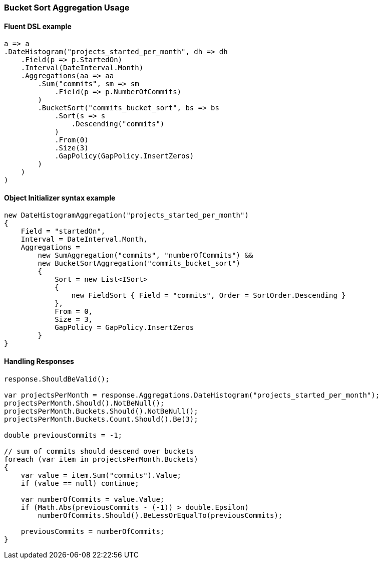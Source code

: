 :ref_current: https://www.elastic.co/guide/en/elasticsearch/reference/7.0

:github: https://github.com/elastic/elasticsearch-net

:nuget: https://www.nuget.org/packages

////
IMPORTANT NOTE
==============
This file has been generated from https://github.com/elastic/elasticsearch-net/tree/7.x/src/Tests/Tests/Aggregations/Pipeline/BucketSort/BucketSortAggregationUsageTests.cs. 
If you wish to submit a PR for any spelling mistakes, typos or grammatical errors for this file,
please modify the original csharp file found at the link and submit the PR with that change. Thanks!
////

[[bucket-sort-aggregation-usage]]
=== Bucket Sort Aggregation Usage

==== Fluent DSL example

[source,csharp]
----
a => a
.DateHistogram("projects_started_per_month", dh => dh
    .Field(p => p.StartedOn)
    .Interval(DateInterval.Month)
    .Aggregations(aa => aa
        .Sum("commits", sm => sm
            .Field(p => p.NumberOfCommits)
        )
        .BucketSort("commits_bucket_sort", bs => bs
            .Sort(s => s
                .Descending("commits")
            )
            .From(0)
            .Size(3)
            .GapPolicy(GapPolicy.InsertZeros)
        )
    )
)
----

==== Object Initializer syntax example

[source,csharp]
----
new DateHistogramAggregation("projects_started_per_month")
{
    Field = "startedOn",
    Interval = DateInterval.Month,
    Aggregations =
        new SumAggregation("commits", "numberOfCommits") &&
        new BucketSortAggregation("commits_bucket_sort")
        {
            Sort = new List<ISort>
            {
                new FieldSort { Field = "commits", Order = SortOrder.Descending }
            },
            From = 0,
            Size = 3,
            GapPolicy = GapPolicy.InsertZeros
        }
}
----

==== Handling Responses

[source,csharp]
----
response.ShouldBeValid();

var projectsPerMonth = response.Aggregations.DateHistogram("projects_started_per_month");
projectsPerMonth.Should().NotBeNull();
projectsPerMonth.Buckets.Should().NotBeNull();
projectsPerMonth.Buckets.Count.Should().Be(3);

double previousCommits = -1;

// sum of commits should descend over buckets
foreach (var item in projectsPerMonth.Buckets)
{
    var value = item.Sum("commits").Value;
    if (value == null) continue;

    var numberOfCommits = value.Value;
    if (Math.Abs(previousCommits - (-1)) > double.Epsilon)
        numberOfCommits.Should().BeLessOrEqualTo(previousCommits);

    previousCommits = numberOfCommits;
}
----

